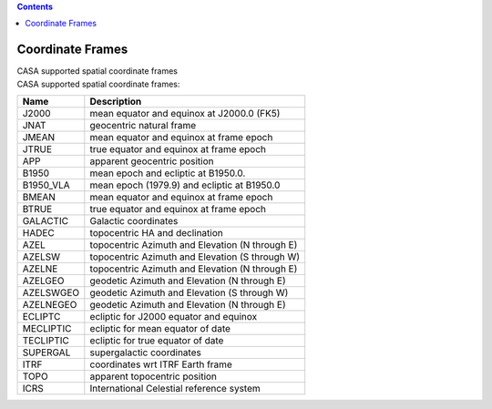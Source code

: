 .. contents::
   :depth: 3
..

.. container::
   :name: viewlet-above-content-title

Coordinate Frames
=================

.. container::
   :name: viewlet-below-content-title

.. container:: documentDescription description

   CASA supported spatial coordinate frames

.. container:: section
   :name: viewlet-above-content-body

.. container:: section
   :name: content-core

   .. container::
      :name: parent-fieldname-text

      CASA supported spatial coordinate frames:

        

      ========= ===============================================
      Name      Description
      ========= ===============================================
      J2000     mean equator and equinox at J2000.0 (FK5)
      JNAT      geocentric natural frame
      JMEAN     mean equator and equinox at frame epoch
      JTRUE     true equator and equinox at frame epoch
      APP       apparent geocentric position
      B1950     mean epoch and ecliptic at B1950.0.
      B1950_VLA mean epoch (1979.9) and ecliptic at B1950.0
      BMEAN     mean equator and equinox at frame epoch
      BTRUE     true equator and equinox at frame epoch
      GALACTIC  Galactic coordinates
      HADEC     topocentric HA and declination
      AZEL      topocentric Azimuth and Elevation (N through E)
      AZELSW    topocentric Azimuth and Elevation (S through W)
      AZELNE    topocentric Azimuth and Elevation (N through E)
      AZELGEO   geodetic Azimuth and Elevation (N through E)
      AZELSWGEO geodetic Azimuth and Elevation (S through W)
      AZELNEGEO geodetic Azimuth and Elevation (N through E)
      ECLIPTC   ecliptic for J2000 equator and equinox
      MECLIPTIC ecliptic for mean equator of date
      TECLIPTIC ecliptic for true equator of date
      SUPERGAL  supergalactic coordinates
      ITRF      coordinates wrt ITRF Earth frame
      TOPO      apparent topocentric position
      ICRS      International Celestial reference system
      ========= ===============================================

.. container:: section
   :name: viewlet-below-content-body
